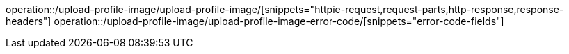 operation::/upload-profile-image/upload-profile-image/[snippets="httpie-request,request-parts,http-response,response-headers"]
operation::/upload-profile-image/upload-profile-image-error-code/[snippets="error-code-fields"]